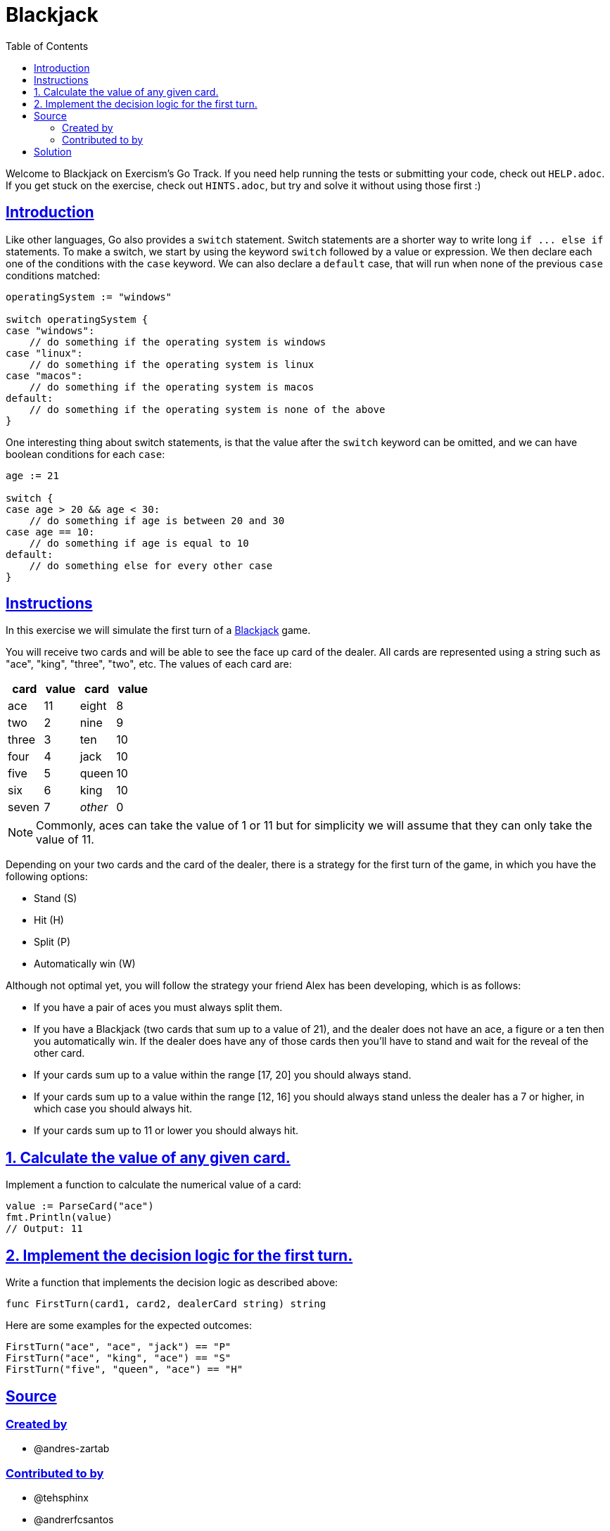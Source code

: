 = Blackjack
:page-subtitle: Exercism Go
:page-tags: exercism go switch conditional
:favicon: https://fernandobasso.dev/cmdline.png
:icons: font
:sectlinks:
:sectnums!:
:toclevels: 6
:toc: left
:source-highlighter: highlight.js
:imagesdir: __assets
:stem: latexmath
ifdef::env-github[]
:tip-caption: :bulb:
:note-caption: :information_source:
:important-caption: :heavy_exclamation_mark:
:caution-caption: :fire:
:warning-caption: :warning:
endif::[]

Welcome to Blackjack on Exercism's Go Track.
If you need help running the tests or submitting your code, check out `HELP.adoc`.
If you get stuck on the exercise, check out `HINTS.adoc`, but try and solve it without using those first :)

== Introduction

Like other languages, Go also provides a `switch` statement.
Switch statements are a shorter way to write long `+if ...
else if+` statements.
To make a switch, we start by using the keyword `switch` followed by a value or expression.
We then declare each one of the conditions with the `case` keyword.
We can also declare a `default` case, that will run when none of the previous `case` conditions matched:

[,go]
----
operatingSystem := "windows"

switch operatingSystem {
case "windows":
    // do something if the operating system is windows
case "linux":
    // do something if the operating system is linux
case "macos":
    // do something if the operating system is macos
default:
    // do something if the operating system is none of the above
}
----

One interesting thing about switch statements, is that the value after the `switch` keyword can be omitted, and we can have boolean conditions for each `case`:

[,go]
----
age := 21

switch {
case age > 20 && age < 30:
    // do something if age is between 20 and 30
case age == 10:
    // do something if age is equal to 10
default:
    // do something else for every other case
}
----

== Instructions

In this exercise we will simulate the first turn of a https://en.wikipedia.org/wiki/Blackjack[Blackjack] game.

You will receive two cards and will be able to see the face up card of the dealer.
All cards are represented using a string such as "ace", "king", "three", "two", etc.
The values of each card are:

[cols="^,^,^,^"]
|===
| card | value | card | value

| ace
| 11
| eight
| 8

| two
| 2
| nine
| 9

| three
| 3
| ten
| 10

| four
| 4
| jack
| 10

| five
| 5
| queen
| 10

| six
| 6
| king
| 10

| seven
| 7
| _other_
| 0
|===

NOTE: Commonly, aces can take the value of 1 or 11 but for simplicity we will assume that they can only take the value of 11.

Depending on your two cards and the card of the dealer, there is a strategy for the first turn of the game, in which you have the following options:

* Stand (S)
* Hit (H)
* Split (P)
* Automatically win (W)

Although not optimal yet, you will follow the strategy your friend Alex has been developing, which is as follows:

* If you have a pair of aces you must always split them.
* If you have a Blackjack (two cards that sum up to a value of 21), and the dealer does not have an ace, a figure or a ten then you automatically win.
If the dealer does have any of those cards then you'll have to stand and wait for the reveal of the other card.
* If your cards sum up to a value within the range [17, 20] you should always stand.
* If your cards sum up to a value within the range [12, 16] you should always stand unless the dealer has a 7 or higher, in which case you should always hit.
* If your cards sum up to 11 or lower you should always hit.

== 1. Calculate the value of any given card.

Implement a function to calculate the numerical value of a card:

[,go]
----
value := ParseCard("ace")
fmt.Println(value)
// Output: 11
----

== 2. Implement the decision logic for the first turn.

Write a function that implements the decision logic as described above:

[,go]
----
func FirstTurn(card1, card2, dealerCard string) string
----

Here are some examples for the expected outcomes:

[,go]
----
FirstTurn("ace", "ace", "jack") == "P"
FirstTurn("ace", "king", "ace") == "S"
FirstTurn("five", "queen", "ace") == "H"
----

== Source

=== Created by

* @andres-zartab

=== Contributed to by

* @tehsphinx
* @andrerfcsantos
* @norbs57

== Solution

[source,go]
----
// ParseCard returns the integer value of a card following
// blackjack ruleset.
//
// NOTE: This function could be writen in more clever ways using a
// look-up table of sorts, but the challenge is mostly about switch case
// statements, so we'll go with it for this solution.
func ParseCard(card string) int {
	switch card {
	case "two":
		return 2
	case "three":
		return 3
	case "four":
		return 4
	case "five":
		return 5
	case "six":
		return 6
	case "seven":
		return 7
	case "eight":
		return 8
	case "nine":
		return 9
	case "ten", "jack", "queen", "king":
		return 10
	case "ace":
		return 11
	default:
		return 0
	}
}

// FirstTurn returns the decision for the first turn, given two cards of
// the player and one card of the dealer.
func FirstTurn(card1, card2, dealerCard string) string {
	sum := ParseCard(card1) + ParseCard(card2)
	switch {
	case card1 == "ace" && card2 == "ace":
		return "P"
	case sum == 21:
		if ParseCard(dealerCard) < 10 {
			return "W"
		}
		return "S"
	case 17 <= sum && sum <= 20:
		return "S"
	case 12 <= sum && sum <= 16:
		if ParseCard(dealerCard) < 7 {
			return "S"
		}
		return "H"
	default:
		return "H"
	}
}
----
